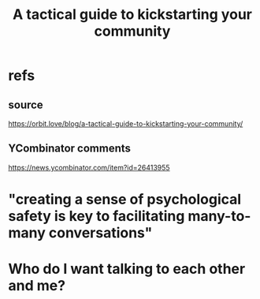 :PROPERTIES:
:ID:       88ccba5f-44f6-4748-9ae0-962cc48272f4
:END:
#+title: A tactical guide to kickstarting your community
* refs
** source
   https://orbit.love/blog/a-tactical-guide-to-kickstarting-your-community/
** YCombinator comments
   https://news.ycombinator.com/item?id=26413955
* "creating a sense of psychological safety is key to facilitating many-to-many conversations"
* Who do I want talking to each other and me?
